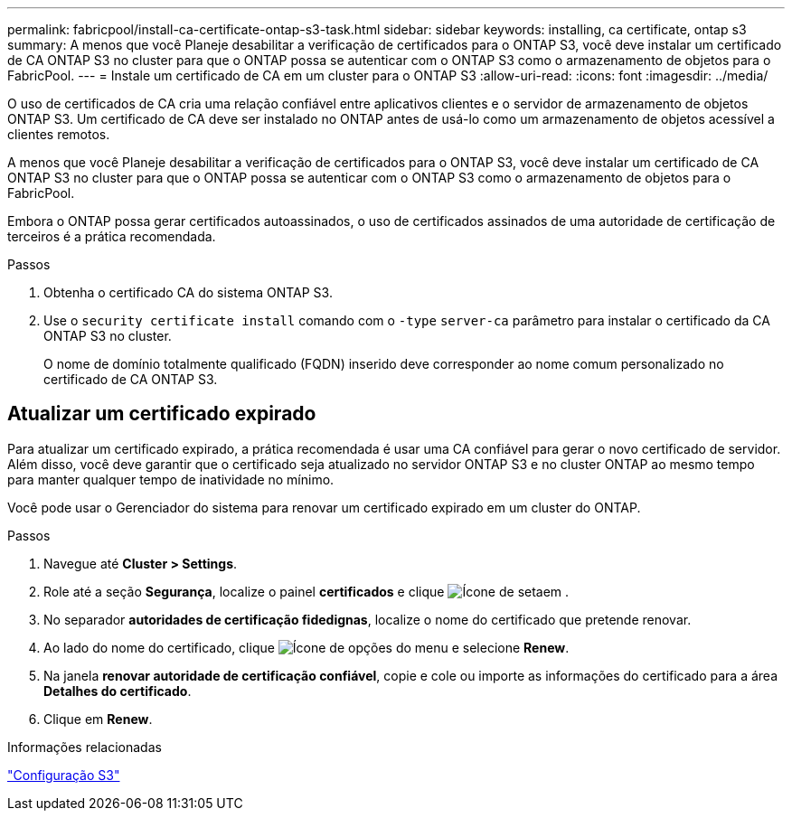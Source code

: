 ---
permalink: fabricpool/install-ca-certificate-ontap-s3-task.html 
sidebar: sidebar 
keywords: installing, ca certificate, ontap s3 
summary: A menos que você Planeje desabilitar a verificação de certificados para o ONTAP S3, você deve instalar um certificado de CA ONTAP S3 no cluster para que o ONTAP possa se autenticar com o ONTAP S3 como o armazenamento de objetos para o FabricPool. 
---
= Instale um certificado de CA em um cluster para o ONTAP S3
:allow-uri-read: 
:icons: font
:imagesdir: ../media/


[role="lead"]
O uso de certificados de CA cria uma relação confiável entre aplicativos clientes e o servidor de armazenamento de objetos ONTAP S3. Um certificado de CA deve ser instalado no ONTAP antes de usá-lo como um armazenamento de objetos acessível a clientes remotos.

A menos que você Planeje desabilitar a verificação de certificados para o ONTAP S3, você deve instalar um certificado de CA ONTAP S3 no cluster para que o ONTAP possa se autenticar com o ONTAP S3 como o armazenamento de objetos para o FabricPool.

Embora o ONTAP possa gerar certificados autoassinados, o uso de certificados assinados de uma autoridade de certificação de terceiros é a prática recomendada.

.Passos
. Obtenha o certificado CA do sistema ONTAP S3.
. Use o `security certificate install` comando com o `-type` `server-ca` parâmetro para instalar o certificado da CA ONTAP S3 no cluster.
+
O nome de domínio totalmente qualificado (FQDN) inserido deve corresponder ao nome comum personalizado no certificado de CA ONTAP S3.





== Atualizar um certificado expirado

Para atualizar um certificado expirado, a prática recomendada é usar uma CA confiável para gerar o novo certificado de servidor. Além disso, você deve garantir que o certificado seja atualizado no servidor ONTAP S3 e no cluster ONTAP ao mesmo tempo para manter qualquer tempo de inatividade no mínimo.

Você pode usar o Gerenciador do sistema para renovar um certificado expirado em um cluster do ONTAP.

.Passos
. Navegue até *Cluster > Settings*.
. Role até a seção *Segurança*, localize o painel *certificados* e clique image:icon_arrow.gif["Ícone de seta"]em .
. No separador *autoridades de certificação fidedignas*, localize o nome do certificado que pretende renovar.
. Ao lado do nome do certificado, clique image:icon_kabob.gif["Ícone de opções do menu"] e selecione *Renew*.
. Na janela *renovar autoridade de certificação confiável*, copie e cole ou importe as informações do certificado para a área *Detalhes do certificado*.
. Clique em *Renew*.


.Informações relacionadas
link:../s3-config/index.html["Configuração S3"]
